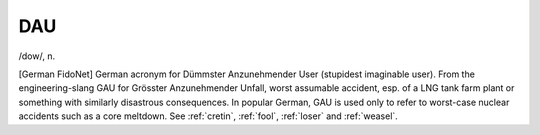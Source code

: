 .. _DAU:

============================================================
DAU
============================================================

/dow/, n\.

[German FidoNet] German acronym for Dümmster Anzunehmender User (stupidest imaginable user).
From the engineering-slang GAU for Grösster Anzunehmender Unfall, worst assumable accident, esp.
of a LNG tank farm plant or something with similarly disastrous consequences.
In popular German, GAU is used only to refer to worst-case nuclear accidents such as a core meltdown.
See :ref:`cretin`\, :ref:`fool`\, :ref:`loser` and :ref:`weasel`\.

